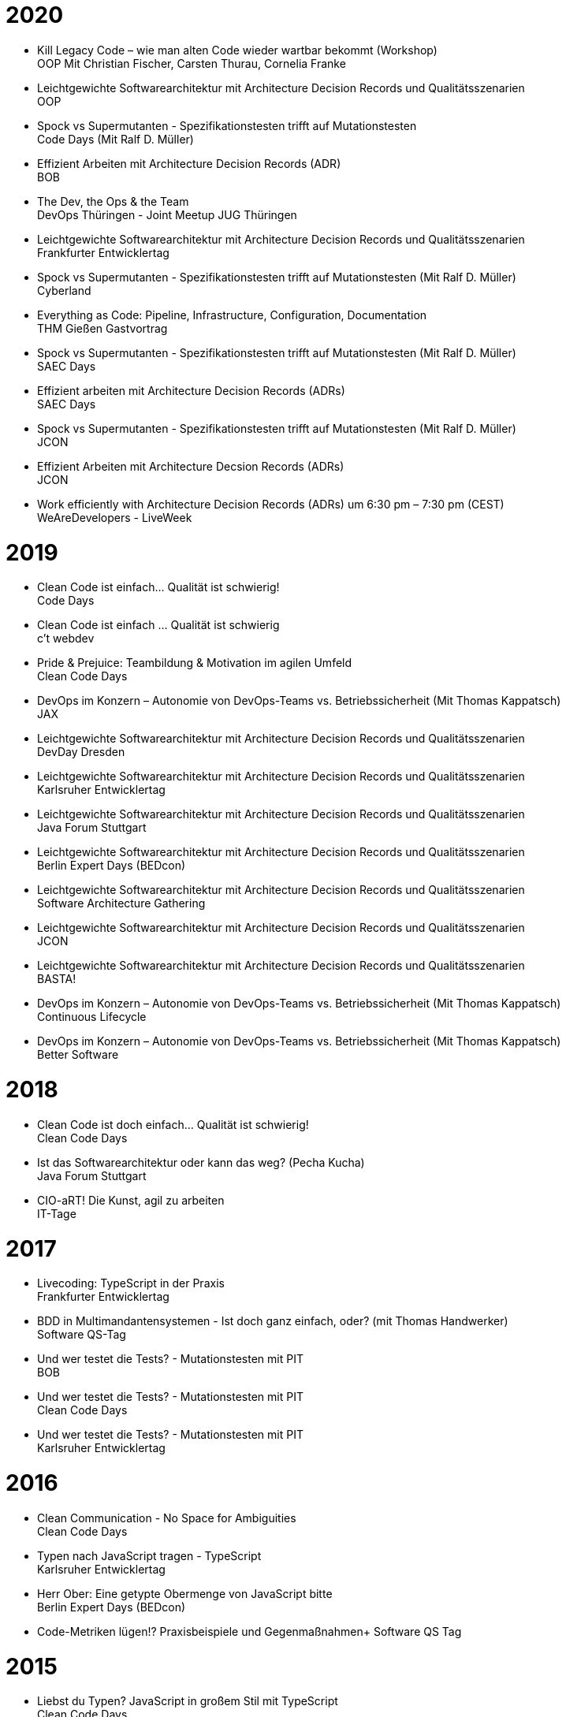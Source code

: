 = 2020

* Kill Legacy Code – wie man alten Code wieder wartbar bekommt (Workshop) +
OOP Mit Christian Fischer, Carsten Thurau, Cornelia Franke

* Leichtgewichte Softwarearchitektur mit Architecture Decision Records und Qualitätsszenarien +
OOP

* Spock vs Supermutanten - Spezifikationstesten trifft auf Mutationstesten +
Code Days (Mit Ralf D. Müller)

* Effizient Arbeiten mit Architecture Decision Records (ADR) +
BOB

* The Dev, the Ops & the Team +
DevOps Thüringen - Joint Meetup JUG Thüringen

* Leichtgewichte Softwarearchitektur mit Architecture Decision Records und Qualitätsszenarien +
Frankfurter Entwicklertag

* Spock vs Supermutanten - Spezifikationstesten trifft auf Mutationstesten (Mit Ralf D. Müller) +
Cyberland

* Everything as Code: Pipeline, Infrastructure, Configuration, Documentation +
THM Gießen Gastvortrag

* Spock vs Supermutanten - Spezifikationstesten trifft auf Mutationstesten (Mit Ralf D. Müller) +
SAEC Days

* Effizient arbeiten mit Architecture Decision Records (ADRs) +
SAEC Days

* Spock vs Supermutanten - Spezifikationstesten trifft auf Mutationstesten (Mit Ralf D. Müller) +
JCON

* Effizient Arbeiten mit Architecture Decsion Records (ADRs) +
JCON

* Work efficiently with Architecture Decision Records (ADRs) um 6:30 pm – 7:30 pm (CEST) +
WeAreDevelopers - LiveWeek

= 2019

* Clean Code ist einfach... Qualität ist schwierig! +
Code Days

* Clean Code ist einfach … Qualität ist schwierig +
c't webdev

* Pride & Prejuice: Teambildung & Motivation im agilen Umfeld +
Clean Code Days

* DevOps im Konzern – Autonomie von DevOps-Teams vs. Betriebssicherheit (Mit Thomas Kappatsch) +
JAX

* Leichtgewichte Softwarearchitektur mit Architecture Decision Records und Qualitätsszenarien +
DevDay Dresden

* Leichtgewichte Softwarearchitektur mit Architecture Decision Records und Qualitätsszenarien +
Karlsruher Entwicklertag

* Leichtgewichte Softwarearchitektur mit Architecture Decision Records und Qualitätsszenarien +
Java Forum Stuttgart

* Leichtgewichte Softwarearchitektur mit Architecture Decision Records und Qualitätsszenarien +
Berlin Expert Days (BEDcon)

* Leichtgewichte Softwarearchitektur mit Architecture Decision Records und Qualitätsszenarien +
Software Architecture Gathering

* Leichtgewichte Softwarearchitektur mit Architecture Decision Records und Qualitätsszenarien +
JCON

* Leichtgewichte Softwarearchitektur mit Architecture Decision Records und Qualitätsszenarien +
BASTA!

* DevOps im Konzern – Autonomie von DevOps-Teams vs. Betriebssicherheit (Mit Thomas Kappatsch) +
Continuous Lifecycle

* DevOps im Konzern – Autonomie von DevOps-Teams vs. Betriebssicherheit (Mit Thomas Kappatsch) +
Better Software

= 2018

* Clean Code ist doch einfach... Qualität ist schwierig! +
Clean Code Days

* Ist das Softwarearchitektur oder kann das weg? (Pecha Kucha) +
Java Forum Stuttgart

* CIO-aRT! Die Kunst, agil zu arbeiten +
IT-Tage

= 2017

* Livecoding: TypeScript in der Praxis +
Frankfurter Entwicklertag

* BDD in Multimandantensystemen - Ist doch ganz einfach, oder? (mit Thomas Handwerker) +
Software QS-Tag

* Und wer testet die Tests? - Mutationstesten mit PIT +
BOB

* Und wer testet die Tests? - Mutationstesten mit PIT +
Clean Code Days

* Und wer testet die Tests? - Mutationstesten mit PIT +
Karlsruher Entwicklertag

= 2016

* Clean Communication - No Space for Ambiguities +
Clean Code Days

* Typen nach JavaScript tragen - TypeScript +
Karlsruher Entwicklertag

* Herr Ober: Eine getypte Obermenge von JavaScript bitte +
Berlin Expert Days (BEDcon)

* Code-Metriken lügen!? Praxisbeispiele und Gegenmaßnahmen+
Software QS Tag

= 2015

* Liebst du Typen? JavaScript in großem Stil mit TypeScript +
Clean Code Days
